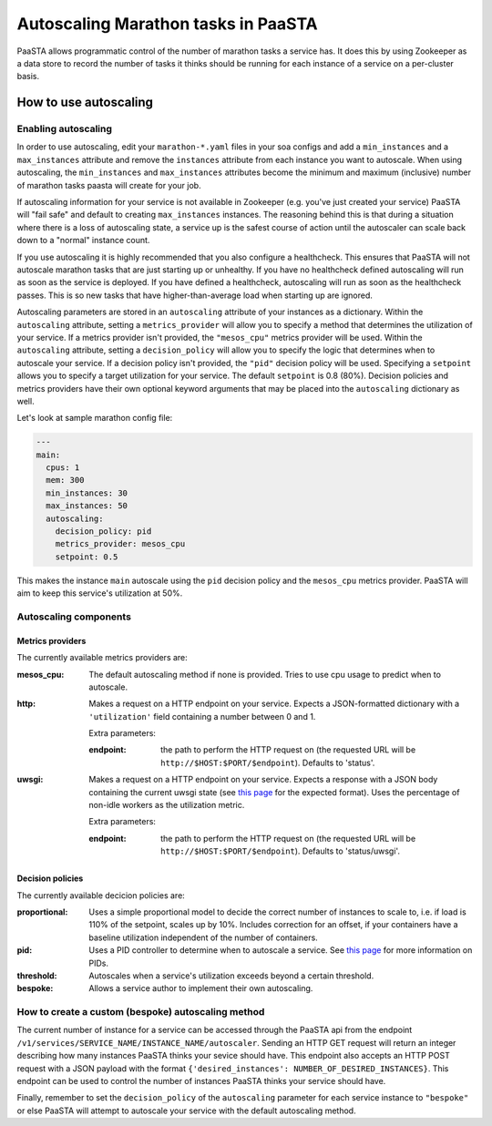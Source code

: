 ====================================
Autoscaling Marathon tasks in PaaSTA
====================================

PaaSTA allows programmatic control of the number of marathon tasks a service
has. It does this by using Zookeeper as a data store to record the number of
tasks it thinks should be running for each instance of a service on a
per-cluster basis.

How to use autoscaling
======================

Enabling autoscaling
--------------------

In order to use autoscaling, edit your ``marathon-*.yaml`` files in your soa
configs and add a ``min_instances`` and a ``max_instances`` attribute and
remove the ``instances`` attribute from each instance you want to autoscale.
When using autoscaling, the ``min_instances`` and ``max_instances`` attributes
become the minimum and maximum (inclusive) number of marathon tasks paasta will
create for your job.

If autoscaling information for your service is not available in Zookeeper (e.g.
you've just created your service) PaaSTA will "fail safe" and default to
creating ``max_instances`` instances. The reasoning behind this is that during
a situation where there is a loss of autoscaling state, a service up is the
safest course of action until the autoscaler can scale back down to a "normal"
instance count.

If you use autoscaling it is highly recommended that you also configure a
healthcheck. This ensures that PaaSTA will not autoscale marathon tasks that are
just starting up or unhealthy. If you have no healthcheck defined autoscaling will
run as soon as the service is deployed. If you have defined a healthcheck,
autoscaling will run as soon as the healthcheck passes. This is so new tasks that
have higher-than-average load when starting up are ignored.

Autoscaling parameters are stored in an ``autoscaling`` attribute of your
instances as a dictionary. Within the ``autoscaling`` attribute, setting a
``metrics_provider`` will allow you to specify a method that determines the
utilization of your service. If a metrics provider isn't provided, the
``"mesos_cpu"`` metrics provider will be used. Within the ``autoscaling``
attribute, setting a ``decision_policy`` will allow you to specify the logic
that determines when to autoscale your service. If a decision policy isn't
provided, the ``"pid"`` decision policy will be used. Specifying a ``setpoint``
allows you to specify a target utilization for your service. The default
``setpoint`` is 0.8 (80%). Decision policies and metrics providers have their
own optional keyword arguments that may be placed into the ``autoscaling``
dictionary as well.

Let's look at sample marathon config file:

.. sourcecode:: yaml

   ---
   main:
     cpus: 1
     mem: 300
     min_instances: 30
     max_instances: 50
     autoscaling:
       decision_policy: pid
       metrics_provider: mesos_cpu
       setpoint: 0.5

This makes the instance ``main`` autoscale using the ``pid`` decision policy
and the ``mesos_cpu`` metrics provider. PaaSTA will aim to keep this service's
utilization at 50%.

Autoscaling components
----------------------

Metrics providers
^^^^^^^^^^^^^^^^^

The currently available metrics providers are:

:mesos_cpu:
  The default autoscaling method if none is provided. Tries to use cpu usage to
  predict when to autoscale.
:http:
  Makes a request on a HTTP endpoint on your service. Expects a JSON-formatted
  dictionary with a ``'utilization'`` field containing a number between 0 and
  1.

  Extra parameters:

  :endpoint:
    the path to perform the HTTP request on (the requested URL will be
    ``http://$HOST:$PORT/$endpoint``). Defaults to 'status'.

:uwsgi:
  Makes a request on a HTTP endpoint on your service. Expects a response with a
  JSON body containing the current uwsgi state (see `this page
  <http://uwsgi-docs.readthedocs.io/en/latest/StatsServer.html>`_ for the
  expected format). Uses the percentage of non-idle workers as the utilization
  metric.

  Extra parameters:

  :endpoint:
    the path to perform the HTTP request on (the requested URL will be
    ``http://$HOST:$PORT/$endpoint``). Defaults to 'status/uwsgi'.

Decision policies
^^^^^^^^^^^^^^^^^

The currently available decicion policies are:

:proportional:
  Uses a simple proportional model to decide the correct number of instances
  to scale to, i.e. if load is 110% of the setpoint, scales up by 10%.
  Includes correction for an offset, if your containers have a baseline
  utilization independent of the number of containers.

:pid:
  Uses a PID controller to determine when to autoscale a service. See `this
  page <https://en.wikipedia.org/wiki/PID_controller>`_ for more information on
  PIDs.

:threshold:
  Autoscales when a service's utilization exceeds beyond a certain threshold.

:bespoke:
  Allows a service author to implement their own autoscaling.

How to create a custom (bespoke) autoscaling method
---------------------------------------------------

The current number of instance for a service can be accessed through the PaaSTA
api from the endpoint ``/v1/services/SERVICE_NAME/INSTANCE_NAME/autoscaler``.
Sending an HTTP GET request will return an integer describing how many
instances PaaSTA thinks your sevice should have. This endpoint also accepts an
HTTP POST request with a JSON payload with the format ``{'desired_instances':
NUMBER_OF_DESIRED_INSTANCES}``. This endpoint can be used to control the number
of instances PaaSTA thinks your service should have.

Finally, remember to set the ``decision_policy`` of the ``autoscaling``
parameter for each service instance to ``"bespoke"`` or else PaaSTA will
attempt to autoscale your service with the default autoscaling method.
